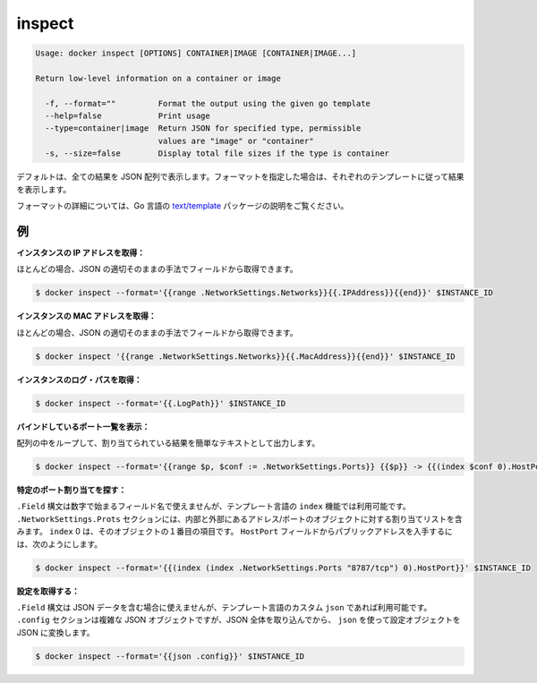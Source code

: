 .. -*- coding: utf-8 -*-
.. https://docs.docker.com/engine/reference/commandline/inspect/
.. doc version: 1.9
.. check date: 2015/12/26
.. -----------------------------------------------------------------------------

.. inspect

=======================================
inspect
=======================================

.. code-block:: bash

   Usage: docker inspect [OPTIONS] CONTAINER|IMAGE [CONTAINER|IMAGE...]
   
   Return low-level information on a container or image
   
     -f, --format=""         Format the output using the given go template
     --help=false            Print usage
     --type=container|image  Return JSON for specified type, permissible
                             values are "image" or "container"
     -s, --size=false        Display total file sizes if the type is container

.. By default, this will render all results in a JSON array. If a format is specified, the given template will be executed for each result.

デフォルトは、全ての結果を JSON 配列で表示します。フォーマットを指定した場合は、それぞれのテンプレートに従って結果を表示します。

.. Go’s text/template package describes all the details of the format.

フォーマットの詳細については、Go 言語の `text/template  <http://golang.org/pkg/text/template/>`_ パッケージの説明をご覧ください。

.. Examples

.. _inspect-examples:

例
==========

.. Get an instance’s IP address:

**インスタンスの IP アドレスを取得：**

.. For the most part, you can pick out any field from the JSON in a fairly straightforward manner.

ほとんどの場合、JSON の適切そのままの手法でフィールドから取得できます。

.. code-block:: bash

   $ docker inspect --format='{{range .NetworkSettings.Networks}}{{.IPAddress}}{{end}}' $INSTANCE_ID

.. Get an instance’s MAC Address:

**インスタンスの MAC アドレスを取得：**

.. For the most part, you can pick out any field from the JSON in a fairly straightforward manner.

ほとんどの場合、JSON の適切そのままの手法でフィールドから取得できます。

.. code-block:: bash

   $ docker inspect '{{range .NetworkSettings.Networks}}{{.MacAddress}}{{end}}' $INSTANCE_ID

.. Get an instance’s log path:

**インスタンスのログ・パスを取得：**

.. code-block:: bash

    $ docker inspect --format='{{.LogPath}}' $INSTANCE_ID

.. List All Port Bindings:

**バインドしているポート一覧を表示：**

.. One can loop over arrays and maps in the results to produce simple text output:

配列の中をループして、割り当てられている結果を簡単なテキストとして出力します。

.. code-block:: bash

   $ docker inspect --format='{{range $p, $conf := .NetworkSettings.Ports}} {{$p}} -> {{(index $conf 0).HostPort}} {{end}}' $INSTANCE_ID

.. Find a Specific Port Mapping:

**特定のポート割り当てを探す：**

.. The .Field syntax doesn’t work when the field name begins with a number, but the template language’s index function does. The .NetworkSettings.Ports section contains a map of the internal port mappings to a list of external address/port objects. To grab just the numeric public port, you use index to find the specific port map, and then index 0 contains the first object inside of that. Then we ask for the HostPort field to get the public address.

``.Field`` 構文は数字で始まるフィールド名で使えませんが、テンプレート言語の ``index`` 機能では利用可能です。 ``.NetworkSettings.Prots`` セクションには、内部と外部にあるアドレス/ポートのオブジェクトに対する割り当てリストを含みます。 ``index`` 0 は、そのオブジェクトの１番目の項目です。 ``HostPort`` フィールドからパブリックアドレスを入手するには、次のようにします。

.. code-block:: bash

   $ docker inspect --format='{{(index (index .NetworkSettings.Ports "8787/tcp") 0).HostPort}}' $INSTANCE_ID

.. Get config:

**設定を取得する：**

.. The .Field syntax doesn’t work when the field contains JSON data, but the template language’s custom json function does. The .config section contains complex JSON object, so to grab it as JSON, you use json to convert the configuration object into JSON.

``.Field`` 構文は JSON データを含む場合に使えませんが、テンプレート言語のカスタム ``json`` であれば利用可能です。 ``.config`` セクションは複雑な JSON オブジェクトですが、JSON 全体を取り込んでから、 ``json`` を使って設定オブジェクトを JSON に変換します。

.. code-block:: bash

   $ docker inspect --format='{{json .config}}' $INSTANCE_ID


